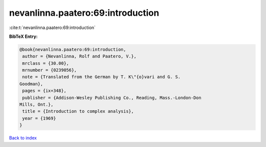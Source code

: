 nevanlinna.paatero:69:introduction
==================================

:cite:t:`nevanlinna.paatero:69:introduction`

**BibTeX Entry:**

.. code-block:: bibtex

   @book{nevanlinna.paatero:69:introduction,
    author = {Nevanlinna, Rolf and Paatero, V.},
    mrclass = {30.00},
    mrnumber = {0239056},
    note = {Translated from the German by T. K\"{o}vari and G. S.
   Goodman},
    pages = {ix+348},
    publisher = {Addison-Wesley Publishing Co., Reading, Mass.-London-Don
   Mills, Ont.},
    title = {Introduction to complex analysis},
    year = {1969}
   }

`Back to index <../By-Cite-Keys.html>`__
